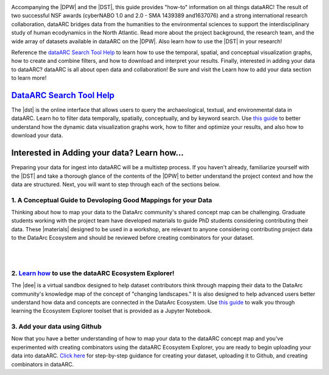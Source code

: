 .. DataArc Ecosystem Explorer documentation master file, created by
   sphinx-quickstart on Sat Jul 11 15:20:33 2020.
   You can adapt this file completely to your liking, but it should at least
   contain the root `toctree` directive.

.. |DEE| raw:: html

   <a href="https://github.com/ropitz/dataarc-demo" target="_blank">DataArc Ecosystem Explorer</a>
   
.. |DPW| raw:: html

   <a href="https://www.data-arc.org/" target="_blank">DataArc project website</a>

.. |DST| raw:: html

   <a href="https://ui.data-arc.org/" target="_blank">DataARC Search Tool</a>
   
   .. |materials| raw:: html

   <a href="https://www.data-arc.org/contributors-toolbox/map-your-data//" target="_blank">materials</a>


.. image:: _static/dataarc_logo_final_sml.png
   :class: align-center
  
  
Accompanying the |DPW| and the |DST|, this guide provides "how-to" information on all things dataARC!  The result of two successful NSF awards (cyberNABO 1.0 and 2.0 - SMA 1439389 and1637076) and a strong international research collaboration, dataARC bridges data from the humanities to the environmental sciences to support the interdisciplinary study of human ecodynamics in the North Atlantic.  Read more about the project background, the research team, and the wide array of datasets available in dataARC on the |DPW|.  Also learn how to use the |DST| in your research!  

Reference the `dataARC Search Tool Help <dataarc-tool-help.html>`__ to learn how to use the temporal, spatial, and conceptual visualization graphs, how to create and combine filters, and how to download and interpret your results.  Finally, interested in adding your data to dataARC?  dataARC is all about open data and collaboration!  Be sure and visit the Learn how to add your data section to learn more!


`DataARC Search Tool Help <dataarc-tool-help.html>`__
========================
.. image:: _static/dataarc.jpg
   :width: 400
   :class: align-left
The |dst| is the online interface that allows users to query the archaeological, textual, and environmental data in dataARC.  Learn ho to filter data temporally, spatially, conceptually, and by keyword search.  Use `this guide <dataarc-tool-help.html>`__ to better understand how the dynamic data visualization graphs work, how to filter and optimize your results, and also how to download your data.  


Interested in Adding your data?  Learn how...
=============================================

Preparing your data for ingest into dataARC will be a multistep process.  If you haven't already, familiarize yourself with the |DST| and take a thorough glance of the contents of the |DPW| to better understand the project context and how the data are structured.  Next, you will want to step through each of the sections below.
  
   
1. A Conceptual Guide to Devoloping Good Mappings for your Data
----------------------------------------------------------------
.. image:: _static/dataARC_chart3.jpg
   :width: 400
   :class: align-left
Thinking about how to map your data to the DataArc community's shared concept map can be challenging. Graduate students working with the project team have developed materials to guide PhD students considering contributing their data. These |materials| designed to be used in a workshop, are relevant to anyone considering contributing project data to the DataArc Ecosystem and should be reviewed before creating combinators for your dataset. 


|
|


2. `Learn how <ecosystem_explorer.html>`__ to use the dataARC Ecosystem Explorer! 
----------------------------------------------------------------------------------
The |dee| is a virtual sandbox designed to help dataset contributors think through mapping their data to the DataArc community's knowledge map of the
concept of "changing landscapes." It is also designed to help advanced users better understand how data and concepts are connected in the
DataArc Ecosystem. Use `this guide <ecosystem_explorer.html>`__ to walk you through learning the Ecosystem Explorer toolset that is provided as a Jupyter Notebook.


3. Add your data using Github
------------------------------
.. image:: _static/GitHub.png
   :width: 150
   :class: align-left
Now that you have a better understanding of how to map your data to the dataARC concept map and you've experimented with creating combinators using the dataARC Ecosystem Explorer, you are ready to begin uploading your data into dataARC.  `Click here <add-new-dataset.html>`__ for step-by-step guidance for creating your dataset, uploading it to Github, and creating combinators in dataARC.  



 
